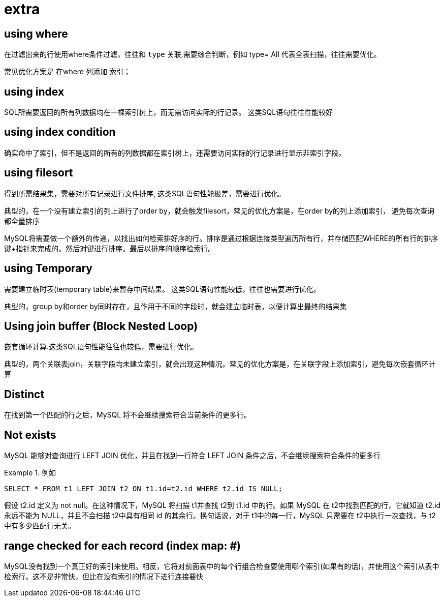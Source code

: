 [[EXPLAIN-extra]]
= extra

== using where
在过滤出来的行使用where条件过滤，往往和 `type` 关联,需要综合判断，例如  type= All 代表全表扫描，往往需要优化。

常见优化方案是 在where 列添加 索引；

== using index
SQL所需要返回的所有列数据均在一棵索引树上，而无需访问实际的行记录。 这类SQL语句往往性能较好

== using index condition
确实命中了索引，但不是返回的所有的列数据都在索引树上，还需要访问实际的行记录进行显示非索引字段。

== using filesort
得到所需结果集，需要对所有记录进行文件排序, 这类SQL语句性能极差，需要进行优化。

典型的，在一个没有建立索引的列上进行了order by，就会触发filesort，常见的优化方案是，在order by的列上添加索引，
避免每次查询都全量排序

MySQL将需要做一个额外的传递，以找出如何检索排好序的行。排序是通过根据连接类型遍历所有行，并存储匹配WHERE的所有行的排序键+指针来完成的。然后对键进行排序。最后以排序的顺序检索行。

== using Temporary
需要建立临时表(temporary table)来暂存中间结果。 这类SQL语句性能较低，往往也需要进行优化。

典型的，group by和order by同时存在，且作用于不同的字段时，就会建立临时表，以便计算出最终的结果集

== Using join buffer (Block Nested Loop)
嵌套循环计算.这类SQL语句性能往往也较低，需要进行优化。

典型的，两个关联表join，关联字段均未建立索引，就会出现这种情况。常见的优化方案是，在关联字段上添加索引，避免每次嵌套循环计算


==  Distinct
在找到第一个匹配的行之后，MySQL 将不会继续搜索符合当前条件的更多行。

==  Not exists
MySQL 能够对查询进行 LEFT JOIN 优化，并且在找到一行符合 LEFT JOIN 条件之后，不会继续搜索符合条件的更多行
[example]
.例如
====
[source,sql]
----
SELECT * FROM t1 LEFT JOIN t2 ON t1.id=t2.id WHERE t2.id IS NULL;
----
假设 t2.id 定义为 not null。在这种情况下，MySQL 将扫描 t1并查找 t2到 t1.id 中的行。如果 MySQL 在 t2中找到匹配的行，它就知道 t2.id 永远不能为 NULL，并且不会扫描 t2中具有相同 id 的其余行。换句话说，对于 t1中的每一行，MySQL 只需要在 t2中执行一次查找，与 t2中有多少匹配行无关。
====

== range checked for each record (index map: #)
MySQL没有找到一个真正好的索引来使用。相反，它将对前面表中的每个行组合检查要使用哪个索引(如果有的话)，并使用这个索引从表中检索行。这不是非常快，但比在没有索引的情况下进行连接要快

